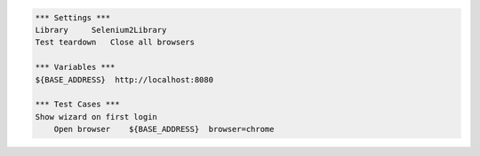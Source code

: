 .. code:: robotframework

    *** Settings ***
    Library     Selenium2Library
    Test teardown   Close all browsers

    *** Variables ***
    ${BASE_ADDRESS}  http://localhost:8080

    *** Test Cases ***
    Show wizard on first login
        Open browser    ${BASE_ADDRESS}  browser=chrome
